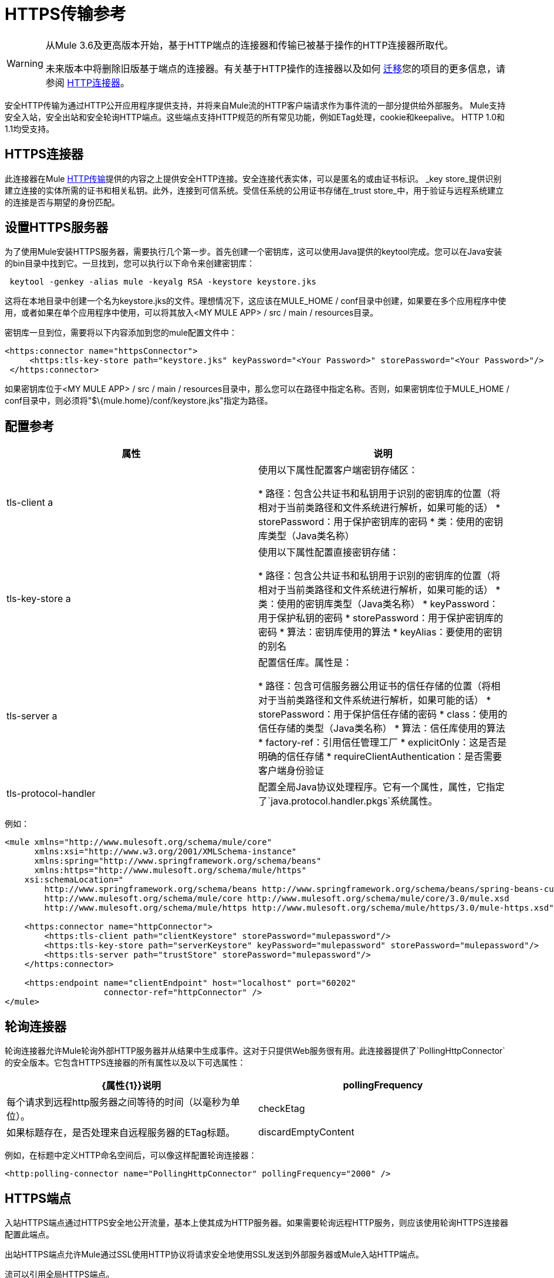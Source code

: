 =  HTTPS传输参考

[WARNING]
====
从Mule 3.6及更高版本开始，基于HTTP端点的连接器和传输已被基于操作的HTTP连接器所取代。

未来版本中将删除旧版基于端点的连接器。有关基于HTTP操作的连接器以及如何 link:/mule-user-guide/v/3.6/migrating-to-the-new-http-connector[迁移]您的项目的更多信息，请参阅 link:/mule-user-guide/v/3.6/http-connector[HTTP连接器]。
====

安全HTTP传输为通过HTTP公开应用程序提供支持，并将来自Mule流的HTTP客户端请求作为事件流的一部分提供给外部服务。 Mule支持安全入站，安全出站和安全轮询HTTP端点。这些端点支持HTTP规范的所有常见功能，例如ETag处理，cookie和keepalive。 HTTP 1.0和1.1均受支持。

==  HTTPS连接器

此连接器在Mule link:/mule-user-guide/v/3.6/http-transport-reference[HTTP传输]提供的内容之上提供安全HTTP连接。安全连接代表实体，可以是匿名的或由证书标识。 _key store_提供识别建立连接的实体所需的证书和相关私钥。此外，连接到可信系统。受信任系统的公用证书存储在_trust store_中，用于验证与远程系统建立的连接是否与期望的身份匹配。

== 设置HTTPS服务器

为了使用Mule安装HTTPS服务器，需要执行几个第一步。首先创建一个密钥库，这可以使用Java提供的keytool完成。您可以在Java安装的bin目录中找到它。一旦找到，您可以执行以下命令来创建密钥库：

----
 keytool -genkey -alias mule -keyalg RSA -keystore keystore.jks
----

这将在本地目录中创建一个名为keystore.jks的文件。理想情况下，这应该在MULE_HOME / conf目录中创建，如果要在多个应用程序中使用，或者如果在单个应用程序中使用，可以将其放入<MY MULE APP> / src / main / resources目录。

密钥库一旦到位，需要将以下内容添加到您的mule配置文件中：

[source,xml, linenums]
----
<https:connector name="httpsConnector">
     <https:tls-key-store path="keystore.jks" keyPassword="<Your Password>" storePassword="<Your Password>"/>
 </https:connector>
----

如果密钥库位于<MY MULE APP> / src / main / resources目录中，那么您可以在路径中指定名称。否则，如果密钥库位于MULE_HOME / conf目录中，则必须将"$\{mule.home}/conf/keystore.jks"指定为路径。

== 配置参考

[%header,cols="2*"]
|===
|属性 |说明
| tls-client a |
使用以下属性配置客户端密钥存储区：

* 路径：包含公共证书和私钥用于识别的密钥库的位置（将相对于当前类路径和文件系统进行解析，如果可能的话）
*  storePassword：用于保护密钥库的密码
* 类：使用的密钥库类型（Java类名称）

| tls-key-store a |
使用以下属性配置直接密钥存储：

* 路径：包含公共证书和私钥用于识别的密钥库的位置（将相对于当前类路径和文件系统进行解析，如果可能的话）
* 类：使用的密钥库类型（Java类名称）
*  keyPassword：用于保护私钥的密码
*  storePassword：用于保护密钥库的密码
* 算法：密钥库使用的算法
*  keyAlias：要使用的密钥的别名

| tls-server a |
配置信任库。属性是：

* 路径：包含可信服务器公用证书的信任存储的位置（将相对于当前类路径和文件系统进行解析，如果可能的话）
*  storePassword：用于保护信任存储的密码
*  class：使用的信任存储的类型（Java类名称）
* 算法：信任库使用的算法
*  factory-ref：引用信任管理工厂
*  explicitOnly：这是否是明确的信任存储
*  requireClientAuthentication：是否需要客户端身份验证

| tls-protocol-handler  |配置全局Java协议处理程序。它有一个属性，属性，它指定了`java.protocol.handler.pkgs`系统属性。
|===

例如：

[source,xml, linenums]
----
<mule xmlns="http://www.mulesoft.org/schema/mule/core"
      xmlns:xsi="http://www.w3.org/2001/XMLSchema-instance"
      xmlns:spring="http://www.springframework.org/schema/beans"
      xmlns:https="http://www.mulesoft.org/schema/mule/https"
    xsi:schemaLocation="
        http://www.springframework.org/schema/beans http://www.springframework.org/schema/beans/spring-beans-current.xsd
        http://www.mulesoft.org/schema/mule/core http://www.mulesoft.org/schema/mule/core/3.0/mule.xsd
        http://www.mulesoft.org/schema/mule/https http://www.mulesoft.org/schema/mule/https/3.0/mule-https.xsd">

    <https:connector name="httpConnector">
        <https:tls-client path="clientKeystore" storePassword="mulepassword"/>
        <https:tls-key-store path="serverKeystore" keyPassword="mulepassword" storePassword="mulepassword"/>
        <https:tls-server path="trustStore" storePassword="mulepassword"/>
    </https:connector>

    <https:endpoint name="clientEndpoint" host="localhost" port="60202"
                    connector-ref="httpConnector" />
</mule>
----

== 轮询连接器

轮询连接器允许Mule轮询外部HTTP服务器并从结果中生成事件。这对于只提供Web服务很有用。此连接器提供了`PollingHttpConnector`的安全版本。它包含HTTPS连接器的所有属性以及以下可选属性：

[%header,cols="2*"]
|===
| {属性{1}}说明
| pollingFrequency  |每个请求到远程http服务器之间等待的时间（以毫秒为单位）。
| checkEtag  |如果标题存在，是否处理来自远程服务器的ETag标题。
| discardEmptyContent  | Mule是否应放弃来自远程服务器的内容长度为零的任何消息。对于许多服务来说，零长度意味着没有数据可以返回。如果远程HTTP服务器确实返回了说明请求为空的内容，则用户可以在端点上配置内容过滤器以过滤这些消息。
|===

例如，在标题中定义HTTP命名空间后，可以像这样配置轮询连接器：

[source,xml, linenums]
----
<http:polling-connector name="PollingHttpConnector" pollingFrequency="2000" />
----

==  HTTPS端点

入站HTTPS端点通过HTTPS安全地公开流量，基本上使其成为HTTP服务器。如果需要轮询远程HTTP服务，则应该使用轮询HTTPS连接器配置此端点。

出站HTTPS端点允许Mule通过SSL使用HTTP协议将请求安全地使用SSL发送到外部服务器或Mule入站HTTP端点。

流可以引用全局HTTPS端点。

有关配置HTTP端点的更多信息，请参阅 link:/mule-user-guide/v/3.6/http-transport-reference[HTTP传输参考]。

== 微调SSL端点

Mule conf文件夹包含两个文件，通过手动设置Mule可以使用哪些密码套件以及允许哪些SSL协议，可以微调SSL端点的配置：

*  `tls-default.conf `（当Mule未配置为在FIPS安全模式下运行时，允许进行微调）
*  `tls-fips140-2.conf `（允许在Mule在FIPS安全模式下运行时进行微调）

打开相关文件并评论或取消注释列表中的项目以手动配置允许的密码套件和SSL协议。如果您不更改这些文件，Mule允许配置的安全管理器选择密码套件和协议。

tls-default.conf的内容

[source,xml, linenums]
----
# This file allows to restrict SSL behavior in Mule. If the file doesn't exist or a property is not defined,
# default values of the current security provider will be used.
# Cipher suites that will be enabled in SSL. If this property is set, SSL sockets will
# only use cipher suites that are provided in this list and supported by the current security provider.
#enabledCipherSuites=TLS_KRB5_WITH_3DES_EDE_CBC_MD5,        \
#                    TLS_KRB5_WITH_RC4_128_SHA,             \
#                    SSL_DH_anon_WITH_DES_CBC_SHA,          \
#                    TLS_DH_anon_WITH_AES_128_CBC_SHA,      \
#                    TLS_DHE_RSA_WITH_AES_128_CBC_SHA,      \
#                    SSL_DHE_RSA_EXPORT_WITH_DES40_CBC_SHA, \
#                    SSL_RSA_EXPORT_WITH_RC4_40_MD5,        \
#                    SSL_DHE_RSA_WITH_3DES_EDE_CBC_SHA,     \
#                    TLS_DHE_RSA_WITH_AES_256_CBC_SHA,      \
#                    TLS_KRB5_WITH_3DES_EDE_CBC_SHA,        \
#                    SSL_RSA_WITH_RC4_128_SHA,              \
#                    TLS_KRB5_WITH_DES_CBC_MD5,             \
#                    TLS_KRB5_EXPORT_WITH_RC4_40_MD5,       \
#                    TLS_KRB5_EXPORT_WITH_DES_CBC_40_MD5,   \
#                    SSL_DHE_DSS_EXPORT_WITH_DES40_CBC_SHA, \
#                    TLS_KRB5_EXPORT_WITH_RC4_40_SHA,       \
#                    SSL_DH_anon_EXPORT_WITH_RC4_40_MD5,    \
#                    SSL_DHE_DSS_WITH_DES_CBC_SHA,          \
#                    TLS_KRB5_WITH_DES_CBC_SHA,             \
#                    SSL_RSA_WITH_NULL_MD5,                 \
#                    TLS_DHE_DSS_WITH_AES_256_CBC_SHA,      \
#                    SSL_DH_anon_WITH_3DES_EDE_CBC_SHA,     \
#                    TLS_RSA_WITH_AES_128_CBC_SHA,          \
#                    SSL_DHE_RSA_WITH_DES_CBC_SHA,          \
#                    TLS_DH_anon_WITH_AES_256_CBC_SHA,      \
#                    TLS_KRB5_EXPORT_WITH_DES_CBC_40_SHA,   \
#                    SSL_DH_anon_EXPORT_WITH_DES40_CBC_SHA, \
#                    SSL_RSA_WITH_NULL_SHA,                 \
#                    TLS_KRB5_WITH_RC4_128_MD5,             \
#                    TLS_RSA_WITH_AES_256_CBC_SHA,          \
#                    SSL_RSA_WITH_DES_CBC_SHA,              \
#                    TLS_EMPTY_RENEGOTIATION_INFO_SCSV,     \
#                    SSL_RSA_EXPORT_WITH_DES40_CBC_SHA,     \
#                    SSL_DH_anon_WITH_RC4_128_MD5,          \
#                    SSL_RSA_WITH_RC4_128_MD5,              \
#                    TLS_DHE_DSS_WITH_AES_128_CBC_SHA,      \
#                    SSL_DHE_DSS_WITH_3DES_EDE_CBC_SHA,     \
#                    SSL_RSA_WITH_3DES_EDE_CBC_SHA
# Protocols that will be enabled in SSL. If this property is set, SSL sockets will only use protocols
# that are provided in this list and supported by the current security provider.
#enabledProtocols=SSLv2Hello, \
#                 TLSv1,      \
#                 SSLv3
----

tls-fips140-2.conf的内容

[source,xml, linenums]
----
# TLS configuration file used when running Mule in FIPS mode. To use this configuration,
# you must set the "mule.security.model" property to "fips140-2" in the wrapper.conf file.
# Sockets will only use cipher suites from this list.
enabledCipherSuites=SSL_RSA_WITH_3DES_EDE_CBC_SHA,         \
                    SSL_DHE_RSA_WITH_3DES_EDE_CBC_SHA,     \
                    TLS_RSA_WITH_AES_128_CBC_SHA,          \
                    TLS_DHE_DSS_WITH_AES_128_CBC_SHA,      \
                    TLS_DHE_RSA_WITH_AES_128_CBC_SHA,      \
                    TLS_RSA_WITH_AES_256_CBC_SHA,          \
                    TLS_DHE_DSS_WITH_AES_256_CBC_SHA,      \
                    TLS_DHE_RSA_WITH_AES_256_CBC_SHA,      \
                    TLS_ECDH_ECDSA_WITH_3DES_EDE_CBC_SHA,  \
                    TLS_ECDH_ECDSA_WITH_AES_128_CBC_SHA,   \
                    TLS_ECDH_ECDSA_WITH_AES_256_CBC_SHA,   \
                    TLS_ECDHE_ECDSA_WITH_3DES_EDE_CBC_SHA, \
                    TLS_ECDHE_ECDSA_WITH_AES_128_CBC_SHA,  \
                    TLS_ECDHE_ECDSA_WITH_AES_256_CBC_SHA,  \
                    TLS_ECDH_RSA_WITH_3DES_EDE_CBC_SHA,    \
                    TLS_ECDH_RSA_WITH_AES_128_CBC_SHA,     \
                    TLS_ECDH_RSA_WITH_AES_256_CBC_SHA,     \
                    TLS_ECDHE_RSA_WITH_3DES_EDE_CBC_SHA,   \
                    TLS_ECDHE_RSA_WITH_AES_128_CBC_SHA,    \
                    TLS_ECDHE_RSA_WITH_AES_256_CBC_SHA
----
